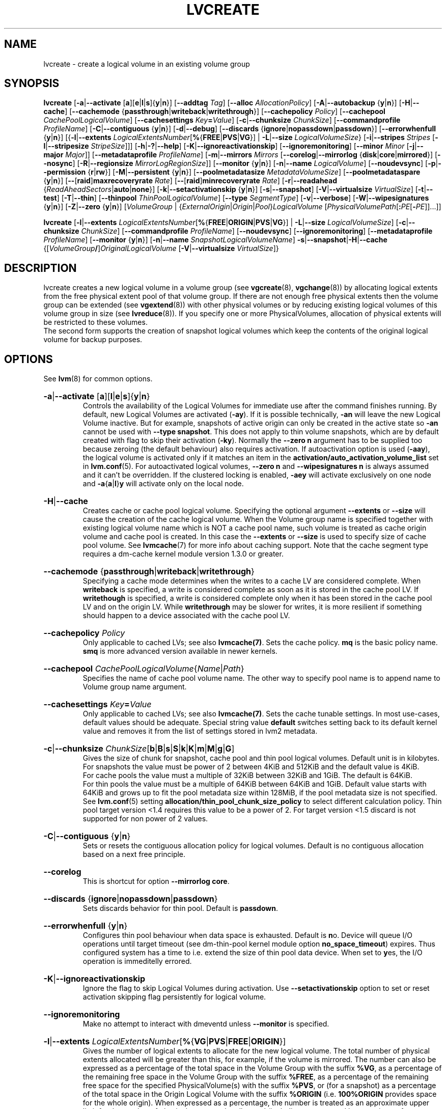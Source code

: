 .TH LVCREATE 8 "LVM TOOLS 2.02.151(2)-git (2016-04-09)" "Sistina Software UK" \" -*- nroff -*-
.
.\" Use 1st. parameter with \% to fix 'man2html' rendeing on same line!
.de SIZE_G
.  IR \\$1 \c
.  RB [ b | B | s | S | k | K | m | M | g | G ]
..
.de SIZE_E
.  IR \\$1 \c
.  RB [ b | B | s | S | k | K | m | M | \c
.  BR g | G | t | T | p | P | e | E ]
..
.
.SH NAME
.
lvcreate \- create a logical volume in an existing volume group
.
.SH SYNOPSIS
.
.ad l
.B lvcreate
.RB [ \-a | \-\-activate
.RB [ a ][ e | l | s ]{ y | n }]
.RB [ \-\-addtag
.IR Tag ]
.RB [ \-\-alloc
.IR Allocation\%Policy ]
.RB [ \-A | \-\-autobackup
.RB { y | n }]
.RB [ \-H | \-\-cache ]
.RB [ \-\-cachemode
.RB { passthrough | writeback | writethrough }]
.RB [ \-\-cachepolicy
.IR Policy ]
.RB \%[ \-\-cachepool
.IR CachePoolLogicalVolume ]
.RB [ \-\-cachesettings
.IR Key \fB= Value ]
.RB [ \-c | \-\-chunksize
.IR ChunkSize ]
.RB [ \-\-commandprofile
.IR ProfileName ]
.RB \%[ \-C | \-\-contiguous
.RB { y | n }]
.RB [ \-d | \-\-debug ]
.RB [ \-\-discards
.RB \%{ ignore | nopassdown | passdown }]
.RB [ \-\-errorwhenfull
.RB { y | n }]
.RB [{ \-l | \-\-extents
.BR \fILogicalExtents\%Number [ % { FREE | PVS | VG }]
.RB |
.BR \-L | \-\-size
.BR \fILogicalVolumeSize }
.RB [ \-i | \-\-stripes
.IR Stripes
.RB [ \-I | \-\-stripesize
.IR StripeSize ]]]
.RB [ \-h | \-? | \-\-help ]
.RB [ \-K | \-\-ignoreactivationskip ]
.RB [ \-\-ignoremonitoring ]
.RB [ \-\-minor
.IR Minor
.RB [ \-j | \-\-major
.IR Major ]]
.RB [ \-\-metadataprofile
.IR Profile\%Name ]
.RB [ \-m | \-\-mirrors
.IR Mirrors
.RB [ \-\-corelog | \-\-mirrorlog
.RB { disk | core | mirrored }]
.RB [ \-\-nosync ]
.RB [ \-R | \-\-regionsize
.BR \fIMirrorLogRegionSize ]]
.RB [ \-\-monitor
.RB { y | n }]
.RB [ \-n | \-\-name
.IR Logical\%Volume ]
.RB [ \-\-noudevsync ]
.RB [ \-p | \-\-permission
.RB { r | rw }]
.RB [ \-M | \-\-persistent
.RB { y | n }]
.\" .RB [ \-\-pooldatasize
.\" .I DataVolumeSize
.RB \%[ \-\-poolmetadatasize
.IR MetadataVolumeSize ]
.RB [ \-\-poolmetadataspare
.RB { y | n }]
.RB [ \-\- [ raid ] maxrecoveryrate
.IR Rate ]
.RB [ \-\- [ raid ] minrecoveryrate
.IR Rate ]
.RB [ \-r | \-\-readahead
.RB { \fIReadAheadSectors | auto | none }]
.RB \%[ \-k | \-\-setactivationskip
.RB { y | n }]
.RB [ \-s | \-\-snapshot ]
.RB [ \-V | \-\-virtualsize
.IR VirtualSize ]
.RB [ \-t | \-\-test ]
.RB [ \-T | \-\-thin ]
.RB [ \-\-thinpool
.IR ThinPoolLogicalVolume ]
.RB [ \-\-type
.IR SegmentType ]
.RB [ \-v | \-\-verbose ]
.RB [ \-W | \-\-wipesignatures
.RB { y | n }]
.RB [ \-Z | \-\-zero
.RB { y | n }]
.RI [ VolumeGroup
.RI |
.RI \%{ ExternalOrigin | Origin | Pool } LogicalVolume
.RI \%[ PhysicalVolumePath [ \fB: \fIPE \fR[ \fB\- PE ]]...]]
.LP
.B lvcreate
.RB [ \-l | \-\-extents
.BR \fILogicalExtentsNumber [ % { FREE | ORIGIN | PVS | VG }]
|
.BR \-L | \-\-size
.\" | \-\-pooldatasize
.IR LogicalVolumeSize ]
.RB [ \-c | \-\-chunksize
.IR ChunkSize ]
.RB \%[ \-\-commandprofile
.IR Profile\%Name ]
.RB [ \-\-noudevsync ]
.RB [ \-\-ignoremonitoring ]
.RB [ \-\-metadataprofile
.IR Profile\%Name ]
.RB \%[ \-\-monitor
.RB { y | n }]
.RB [ \-n | \-\-name
.IR SnapshotLogicalVolumeName ]
.BR \-s | \-\-snapshot | \-H | \-\-cache
.RI \%{[ VolumeGroup \fB/\fP] OriginalLogicalVolume
.RB \%[ \-V | \-\-virtualsize
.IR VirtualSize ]}
.ad b
.
.SH DESCRIPTION
.
lvcreate creates a new logical volume in a volume group (see
.BR vgcreate "(8), " vgchange (8))
by allocating logical extents from the free physical extent pool
of that volume group.  If there are not enough free physical extents then
the volume group can be extended (see
.BR vgextend (8))
with other physical volumes or by reducing existing logical volumes
of this volume group in size (see
.BR lvreduce (8)).
If you specify one or more PhysicalVolumes, allocation of physical
extents will be restricted to these volumes.
.br
.br
The second form supports the creation of snapshot logical volumes which
keep the contents of the original logical volume for backup purposes.
.
.SH OPTIONS
.
See
.BR lvm (8)
for common options.
.
.HP
.BR \-a | \-\-activate
.RB [ a ][ l | e | s ]{ y | n }
.br
Controls the availability of the Logical Volumes for immediate use after
the command finishes running.
By default, new Logical Volumes are activated (\fB\-ay\fP).
If it is possible technically, \fB\-an\fP will leave the new Logical
Volume inactive. But for example, snapshots of active origin can only be
created in the active state so \fB\-an\fP cannot be used with
\fB-\-type snapshot\fP. This does not apply to thin volume snapshots,
which are by default created with flag to skip their activation
(\fB-ky\fP).
Normally the \fB\-\-zero n\fP argument has to be supplied too because
zeroing (the default behaviour) also requires activation.
If autoactivation option is used (\fB\-aay\fP), the logical volume is
activated only if it matches an item in the
\fBactivation/auto_activation_volume_list\fP
set in \fBlvm.conf\fP(5).
For autoactivated logical volumes, \fB\-\-zero n\fP and
\fB\-\-wipesignatures n\fP is always assumed and it can't
be overridden. If the clustered locking is enabled,
\fB\-aey\fP will activate exclusively on one node and
.BR \-a { a | l } y
will activate only on the local node.
.
.HP
.BR \-H | \-\-cache
.br
Creates cache or cache pool logical volume.
.\" or both.
Specifying the optional argument \fB\-\-extents\fP or \fB\-\-size\fP
will cause the creation of the cache logical volume.
.\" Specifying the optional argument \fB\-\-pooldatasize\fP will cause
.\" the creation of the cache pool logical volume.
.\" Specifying both arguments will cause the creation of cache with its
.\" cache pool volume.
When the Volume group name is specified together with existing logical volume
name which is NOT a cache pool name, such volume is treated
as cache origin volume and cache pool is created. In this case the
\fB\-\-extents\fP or \fB\-\-size\fP is used to specify size of cache pool volume.
See \fBlvmcache\fP(7) for more info about caching support.
Note that the cache segment type requires a dm-cache kernel module version
1.3.0 or greater.
.
.HP
.BR \-\-cachemode
.RB { passthrough | writeback | writethrough }
.br
Specifying a cache mode determines when the writes to a cache LV
are considered complete.  When \fBwriteback\fP is specified, a write is
considered complete as soon as it is stored in the cache pool LV.
If \fBwritethough\fP is specified, a write is considered complete only
when it has been stored in the cache pool LV and on the origin LV.
While \fBwritethrough\fP may be slower for writes, it is more
resilient if something should happen to a device associated with the
cache pool LV.
.
.HP
.BR \-\-cachepolicy
.IR Policy
.br
Only applicable to cached LVs; see also \fBlvmcache(7)\fP. Sets
the cache policy. \fBmq\fP is the basic policy name. \fBsmq\fP is more advanced
version available in newer kernels.
.
.HP
.BR \-\-cachepool
.IR CachePoolLogicalVolume { Name | Path }
.br
Specifies the name of cache pool volume name. The other way to specify pool name
is to append name to Volume group name argument.
.
.HP
.BR \-\-cachesettings
.IB Key = Value
.br
Only applicable to cached LVs; see also \fBlvmcache(7)\fP. Sets
the cache tunable settings. In most use-cases, default values should be adequate.
Special string value \fBdefault\fP switches setting back to its default kernel value
and removes it from the list of settings stored in lvm2 metadata.
.
.HP
.BR \-c | \-\-chunksize
.SIZE_G \%ChunkSize
.br
Gives the size of chunk for snapshot, cache pool and thin pool logical volumes.
Default unit is in kilobytes.
.br
For snapshots the value must be power of 2 between 4KiB and 512KiB
and the default value is 4KiB.
.br
For cache pools the value must a multiple of 32KiB
between 32KiB and 1GiB. The default is 64KiB.
.br
For thin pools the value must be a multiple of 64KiB
between 64KiB and 1GiB.
Default value starts with 64KiB and grows up to
fit the pool metadata size within 128MiB,
if the pool metadata size is not specified.
See
.BR lvm.conf (5)
setting \fBallocation/thin_pool_chunk_size_policy\fP
to select different calculation policy.
Thin pool target version <1.4 requires this value to be a power of 2.
For target version <1.5 discard is not supported for non power of 2 values.
.
.HP
.BR \-C | \-\-contiguous
.RB { y | n }
.br
Sets or resets the contiguous allocation policy for
logical volumes. Default is no contiguous allocation based
on a next free principle.
.
.HP
.BR \-\-corelog
.br
This is shortcut for option \fB\-\-mirrorlog core\fP.
.
.HP
.BR \-\-discards
.RB { ignore | nopassdown | passdown }
.br
Sets discards behavior for thin pool.
Default is \fBpassdown\fP.
.
.HP
.BR \-\-errorwhenfull
.RB { y | n }
.br
Configures thin pool behaviour when data space is exhausted.
Default is \fBn\fPo.
Device will queue I/O operations until target timeout
(see dm-thin-pool kernel module option \fPno_space_timeout\fP)
expires. Thus configured system has a time to i.e. extend
the size of thin pool data device.
When set to \fBy\fPes, the I/O operation is immeditelly errored.
.
.HP
.BR \-K | \-\-ignoreactivationskip
.br
Ignore the flag to skip Logical Volumes during activation.
Use \fB\-\-setactivationskip\fP option to set or reset
activation skipping flag persistently for logical volume.
.
.HP
.BR \-\-ignoremonitoring
.br
Make no attempt to interact with dmeventd unless \fB\-\-monitor\fP
is specified.
.
.HP
.BR -l | \-\-extents
.IR LogicalExtentsNumber \c
.RB [ % { VG | PVS | FREE | ORIGIN }]
.br
Gives the number of logical extents to allocate for the new
logical volume.  The total number of physical extents allocated will be
greater than this, for example, if the volume is mirrored.
The number can also be expressed as a percentage of the total space
in the Volume Group with the suffix \fB%VG\fP, as a percentage of the
remaining free space in the Volume Group with the suffix \fB%FREE\fP, as a
percentage of the remaining free space for the specified
PhysicalVolume(s) with the suffix \fB%PVS\fP, or (for a snapshot) as a
percentage of the total space in the Origin Logical Volume with the
suffix \fB%ORIGIN\fP (i.e. \fB100%ORIGIN\fP provides space for the whole origin).
When expressed as a percentage, the number is treated
as an approximate upper limit for the number of physical extents
to be allocated (including extents used by any mirrors, for example).
.
.HP
.BR \-j | \-\-major
.IR Major
.br
Sets the major number.
Major numbers are not supported with pool volumes.
This option is supported only on older systems
(kernel version 2.4) and is ignored on modern Linux systems where major
numbers are dynamically assigned.
.
.HP
.BR \-\-metadataprofile
.IR ProfileName
.br
Uses and attaches the \fIProfileName\fP configuration profile to the logical
volume metadata. Whenever the logical volume is processed next time,
the profile is automatically applied. If the volume group has another
profile attached, the logical volume profile is preferred.
See \fBlvm.conf\fP(5) for more information about \fBmetadata profiles\fP.
.
.HP
.BR \-\-minor
.IR Minor
.br
Sets the minor number.
Minor numbers are not supported with pool volumes.
.
.HP
.BR \-m | \-\-mirrors
.IR mirrors
.br
Creates a mirrored logical volume with \fImirrors\fP copies.
For example, specifying \fB\-m 1\fP
would result in a mirror with two-sides; that is,
a linear volume plus one copy.

Specifying the optional argument \fB\-\-nosync\fP will cause the creation
of the mirror to skip the initial resynchronization.  Any data written
afterwards will be mirrored, but the original contents will not be
copied.  This is useful for skipping a potentially long and resource
intensive initial sync of an empty device.

There are two implementations of mirroring which can be used and correspond
to the "\fIraid1\fP" and "\fImirror\fP" segment types.
The default is "\fIraid1\fP".  See the
\fB\-\-type\fP option for more information if you would like to use the
legacy "\fImirror\fP" segment type.  See
.BR lvm.conf (5)
settings \fB global/mirror_segtype_default\fP
and \fBglobal/raid10_segtype_default\fP
to configure default mirror segment type.
The options
\fB\-\-mirrorlog\fP and \fB\-\-corelog\fP apply
to the legacy "\fImirror\fP" segment type only.
.
.HP
.BR \-\-mirrorlog
.RB { disk | core | mirrored }
.br
Specifies the type of log to be used for logical volumes utilizing
the legacy "\fImirror\fP" segment type.
.br
The default is \fBdisk\fP, which is persistent and requires
a small amount of storage space, usually on a separate device from the
data being mirrored.
.br
Using \fBcore\fP means the mirror is regenerated by copying the data
from the first device each time the logical volume is activated,
like after every reboot.
.br
Using \fBmirrored\fP will create a persistent log that is itself mirrored.
.
.HP
.BR \-\-monitor
.RB { y | n }
.br
Starts or avoids monitoring a mirrored, snapshot or thin pool logical volume with
dmeventd, if it is installed.
If a device used by a monitored mirror reports an I/O error,
the failure is handled according to
\fBactivation/mirror_image_fault_policy\fP
and \fBactivation/mirror_log_fault_policy\fP
set in \fBlvm.conf\fP(5).
.
.HP
.BR \-n | \-\-name
.IR LogicalVolume { Name | Path }
.br
Sets the name for the new logical volume.
.br
Without this option a default name of "lvol#" will be generated where
# is the LVM internal number of the logical volume.
.
.HP
.BR \-\-nosync
.br
Causes the creation of the mirror to skip the initial resynchronization.
.
.HP
.BR \-\-noudevsync
.br
Disables udev synchronisation. The
process will not wait for notification from udev.
It will continue irrespective of any possible udev processing
in the background.  You should only use this if udev is not running
or has rules that ignore the devices LVM2 creates.
.
.HP
.BR \-p | \-\-permission
.RB { r | rw }
.br
Sets access permissions to read only (\fBr\fP) or read and write (\fBrw\fP).
.br
Default is read and write.
.
.HP
.BR \-M | \-\-persistent
.RB { y | n }
.br
Set to \fBy\fP to make the minor number specified persistent.
Pool volumes cannot have persistent major and minor numbers.
Defaults to \fBy\fPes only when major or minor number is specified.
Otherwise it is \fBn\fPo.
.\" .HP
.\" .IR \fB\-\-pooldatasize " " PoolDataVolumeSize [ bBsSkKmMgGtTpPeE ]
.\" Sets the size of pool's data logical volume.
.\" For thin pools you may also specify the size
.\" with the option \fB\-\-size\fP.
.\"
.
.HP
.BR \-\-poolmetadatasize
.SIZE_G \%MetadataVolumeSize
.br
Sets the size of pool's metadata logical volume.
Supported values are in range between 2MiB and 16GiB for thin pool,
and upto 16GiB for cache pool. The minimum value is computed from pool's
data size.
Default value for thin pool is (Pool_LV_size / Pool_LV_chunk_size * 64b).
Default unit is megabytes.
.
.HP
.BR \-\-poolmetadataspare
.RB { y | n }
.br
Controls creation and maintanence of pool metadata spare logical volume
that will be used for automated pool recovery.
Only one such volume is maintained within a volume group
with the size of the biggest pool metadata volume.
Default is \fBy\fPes.
.
.HP
.BR \-\- [ raid ] maxrecoveryrate
.SIZE_G \%Rate
.br
Sets the maximum recovery rate for a RAID logical volume.  \fIRate\fP
is specified as an amount per second for each device in the array.
If no suffix is given, then KiB/sec/device is assumed.  Setting the
recovery rate to 0 means it will be unbounded.
.
.HP
.BR \-\- [ raid ] minrecoveryrate
.SIZE_G \%Rate
.br
Sets the minimum recovery rate for a RAID logical volume.  \fIRate\fP
is specified as an amount per second for each device in the array.
If no suffix is given, then KiB/sec/device is assumed.  Setting the
recovery rate to 0 means it will be unbounded.
.
.HP
.BR \-r | \-\-readahead
.RB { \fIReadAheadSectors | auto | none }
.br
Sets read ahead sector count of this logical volume.
For volume groups with metadata in lvm1 format, this must
be a value between 2 and 120.
The default value is \fBauto\fP which allows the kernel to choose
a suitable value automatically.
\fBnone\fP is equivalent to specifying zero.
.
.HP
.BR \-R | \-\-regionsize
.SIZE_G \%MirrorLogRegionSize
.br
A mirror is divided into regions of this size (in MiB), and the mirror log
uses this granularity to track which regions are in sync.
.
.HP
.BR \-k | \-\-setactivationskip
.RB { y | n }
.br
Controls whether Logical Volumes are persistently flagged to be skipped during
activation. By default, thin snapshot volumes are flagged for activation skip.
See
.BR lvm.conf (5)
\fBactivation/auto_set_activation_skip\fP
how to change its default behaviour.
To activate such volumes, an extra \fB\-\-ignoreactivationskip\fP
option must be used. The flag is not applied during deactivation. Use
\fBlvchange \-\-setactivationskip\fP
command to change the skip flag for existing volumes.
To see whether the flag is attached, use \fBlvs\fP command
where the state of the flag is reported within \fBlv_attr\fP bits.
.
.HP
.BR \-L | \-\-size
.SIZE_E \%LogicalVolumeSize
.br
Gives the size to allocate for the new logical volume.
A size suffix of \fBB\fP for bytes, \fBS\fP for sectors as 512 bytes,
\fBK\fP for kilobytes, \fBM\fP for megabytes,
\fBG\fP for gigabytes, \fBT\fP for terabytes, \fBP\fP for petabytes
or \fBE\fP for exabytes is optional.
.br
Default unit is megabytes.
.
.HP
.BR \-s | \fB\-\-snapshot
.IR OriginalLogicalVolume { Name | Path }
.br
Creates a snapshot logical volume (or snapshot) for an existing, so called
original logical volume (or origin).
Snapshots provide a 'frozen image' of the contents of the origin
while the origin can still be updated. They enable consistent
backups and online recovery of removed/overwritten data/files.
.br
Thin snapshot is created when the origin is a thin volume and
the size IS NOT specified. Thin snapshot shares same blocks within
the thin pool volume.
The non thin volume snapshot with the specified size does not need
the same amount of storage the origin has. In a typical scenario,
15-20% might be enough. In case the snapshot runs out of storage, use
.BR lvextend (8)
to grow it. Shrinking a snapshot is supported by
.BR lvreduce (8)
as well. Run
.BR lvs (8)
on the snapshot in order to check how much data is allocated to it.
Note: a small amount of the space you allocate to the snapshot is
used to track the locations of the chunks of data, so you should
allocate slightly more space than you actually need and monitor
(\fB\-\-monitor\fP) the rate at which the snapshot data is growing
so you can \fBavoid\fP running out of space.
If \fB\-\-thinpool\fP is specified, thin volume is created that will
use given original logical volume as an external origin that
serves unprovisioned blocks.
Only read-only volumes can be used as external origins.
To make the volume external origin, lvm expects the volume to be inactive.
External origin volume can be used/shared for many thin volumes
even from different thin pools. See
.BR lvconvert (8)
for online conversion to thin volumes with external origin.
.
.HP
.BR \-i | \-\-stripes
.IR Stripes
.br
Gives the number of stripes.
This is equal to the number of physical volumes to scatter
the logical volume.  When creating a RAID 4/5/6 logical volume,
the extra devices which are necessary for parity are
internally accounted for.  Specifying \fB\-i 3\fP
would use 3 devices for striped logical volumes,
4 devices for RAID 4/5, and 5 devices for RAID 6.  Alternatively,
RAID 4/5/6 will stripe across all PVs in the volume group or
all of the PVs specified if the \fB\-i\fP
argument is omitted.
.
.HP
.BR \-I | \-\-stripesize
.IR StripeSize
.br
Gives the number of kilobytes for the granularity of the stripes.
.br
StripeSize must be 2^n (n = 2 to 9) for metadata in LVM1 format.
For metadata in LVM2 format, the stripe size may be a larger
power of 2 but must not exceed the physical extent size.
.
.HP
.BR \-T | \-\-thin
.br
Creates thin pool or thin logical volume or both.
Specifying the optional argument \fB\-\-size\fP or \fB\-\-extents\fP
will cause the creation of the thin pool logical volume.
Specifying the optional argument \fB\-\-virtualsize\fP will cause
the creation of the thin logical volume from given thin pool volume.
Specifying both arguments will cause the creation of both
thin pool and thin volume using this pool.
See \fBlvmthin\fP(7) for more info about thin provisioning support.
Thin provisioning requires device mapper kernel driver
from kernel 3.2 or greater.
.
.HP
.BR \-\-thinpool
.IR ThinPoolLogicalVolume { Name | Path }
.br
Specifies the name of thin pool volume name. The other way to specify pool name
is to append name to Volume group name argument.
.
.HP
.BR \-\-type
.IR SegmentType
.br
Creates a logical volume with the specified segment type.
Supported types are:
.BR cache ,
.BR cache-pool ,
.BR error ,
.BR linear ,
.BR mirror,
.BR raid1 ,
.BR raid4 ,
.BR raid5_la ,
.BR raid5_ls
.RB (=
.BR raid5 ),
.BR raid5_ra ,
.BR raid5_rs ,
.BR raid6_nc ,
.BR raid6_nr ,
.BR raid6_zr
.RB (=
.BR raid6 ),
.BR raid10 ,
.BR snapshot ,
.BR striped,
.BR thin ,
.BR thin-pool
or
.BR zero .
Segment type may have a commandline switch alias that will
enable its use.
When the type is not explicitly specified an implicit type
is selected from combination of options:
.BR \-H | \-\-cache | \-\-cachepool
(cache or cachepool),
.BR \-T | \-\-thin | \-\-thinpool
(thin or thinpool),
.BR \-m | \-\-mirrors
(raid1 or mirror),
.BR \-s | \-\-snapshot | \-V | \-\-virtualsize
(snapshot or thin),
.BR \-i | \-\-stripes
(striped).
Default segment type is \fBlinear\fP.
.
.HP
.BR \-V | \-\-virtualsize
.SIZE_E \%VirtualSize
.br
Creates a thinly provisioned device or a sparse device of the given size (in MiB by default).
See
.BR lvm.conf (5)
settings \fBglobal/sparse_segtype_default\fP
to configure default sparse segment type.
See \fBlvmthin\fP(7) for more info about thin provisioning support.
Anything written to a sparse snapshot will be returned when reading from it.
Reading from other areas of the device will return blocks of zeros.
Virtual snapshot (sparse snapshot) is implemented by creating
a hidden virtual device of the requested size using the zero target.
A suffix of _vorigin is used for this device.
Note: using sparse snapshots is not efficient for larger
device sizes (GiB), thin provisioning should be used for this case.
.
.HP
.BR \-W | \-\-wipesignatures
.RB { y | n }
.br
Controls wiping of detected signatures on newly created Logical Volume.
If this option is not specified, then by default signature wiping is done
each time the zeroing (
.BR \-Z | \-\-zero
) is done. This default behaviour
can be controlled by \fB\%allocation/wipe_signatures_when_zeroing_new_lvs\fP
setting found in
.BR lvm.conf (5).
.br
If blkid wiping is used \fBallocation/use_blkid_wiping\fP setting in
.BR lvm.conf (5))
and LVM2 is compiled with blkid wiping support, then \fBblkid\fP(8) library is used
to detect the signatures (use \fBblkid \-k\fP command to list the signatures that are recognized).
Otherwise, native LVM2 code is used to detect signatures (MD RAID, swap and LUKS
signatures are detected only in this case).
.br
Logical volume is not wiped if the read only flag is set.
.
.HP
.BR \-Z | \-\-zero
.RB { y | n }
.br
Controls zeroing of the first 4KiB of data in the new logical volume.
Default is \fBy\fPes.
Snapshot COW volumes are always zeroed.
Logical volume is not zeroed if the read only flag is set.
.br
Warning: trying to mount an unzeroed logical volume can cause the system to
hang.
.
.SH Examples
.
Creates a striped logical volume with 3 stripes, a stripe size of 8KiB
and a size of 100MiB in the volume group named vg00.
The logical volume name will be chosen by lvcreate:
.sp
.B lvcreate \-i 3 \-I 8 \-L 100M vg00

Creates a mirror logical volume with 2 sides with a useable size of 500 MiB.
This operation would require 3 devices (or option
\fB\-\-alloc \%anywhere\fP) - two for the mirror
devices and one for the disk log:
.sp
.B lvcreate \-m1 \-L 500M vg00

Creates a mirror logical volume with 2 sides with a useable size of 500 MiB.
This operation would require 2 devices - the log is "in-memory":
.sp
.B lvcreate \-m1 \-\-mirrorlog core \-L 500M vg00

Creates a snapshot logical volume named "vg00/snap" which has access to the
contents of the original logical volume named "vg00/lvol1"
at snapshot logical volume creation time. If the original logical volume
contains a file system, you can mount the snapshot logical volume on an
arbitrary directory in order to access the contents of the filesystem to run
a backup while the original filesystem continues to get updated:
.sp
.B lvcreate \-\-size 100m \-\-snapshot \-\-name snap /dev/vg00/lvol1

Creates a snapshot logical volume named "vg00/snap" with size
for overwriting 20% of the original logical volume named "vg00/lvol1".:
.sp
.B lvcreate \-s \-l 20%ORIGIN \-\-name snap vg00/lvol1

Creates a sparse device named /dev/vg1/sparse of size 1TiB with space for just
under 100MiB of actual data on it:
.sp
.B lvcreate \-\-virtualsize 1T \-\-size 100M \-\-snapshot \-\-name sparse vg1

Creates a linear logical volume "vg00/lvol1" using physical extents
/dev/sda:0\-7 and /dev/sdb:0\-7 for allocation of extents:
.sp
.B lvcreate \-L 64M \-n lvol1 vg00 /dev/sda:0\-7 /dev/sdb:0\-7

Creates a 5GiB RAID5 logical volume "vg00/my_lv", with 3 stripes (plus
a parity drive for a total of 4 devices) and a stripesize of 64KiB:
.sp
.B lvcreate \-\-type raid5 \-L 5G \-i 3 \-I 64 \-n my_lv vg00

Creates a RAID5 logical volume "vg00/my_lv", using all of the free
space in the VG and spanning all the PVs in the VG:
.sp
.B lvcreate \-\-type raid5 \-l 100%FREE \-n my_lv vg00

Creates a 5GiB RAID10 logical volume "vg00/my_lv", with 2 stripes on
2 2-way mirrors.  Note that the \fB-i\fP and \fB-m\fP arguments behave
differently.
The \fB-i\fP specifies the number of stripes.
The \fB-m\fP specifies the number of
.B additional
copies:
.sp
.B lvcreate \-\-type raid10 \-L 5G \-i 2 \-m 1 \-n my_lv vg00

Creates 100MiB pool logical volume for thin provisioning
build with 2 stripes 64KiB and chunk size 256KiB together with
1TiB thin provisioned logical volume "vg00/thin_lv":
.sp
.B lvcreate \-i 2 \-I 64 \-c 256 \-L100M \-T vg00/pool \-V 1T \-\-name thin_lv

Creates a thin snapshot volume "thinsnap" of thin volume "thinvol" that
will share the same blocks within the thin pool.
Note: the size MUST NOT be specified, otherwise the non-thin snapshot
is created instead:
.sp
.B lvcreate \-s vg00/thinvol \-\-name thinsnap

Creates a thin snapshot volume of read-only inactive volume "origin"
which then becomes the thin external origin for the thin snapshot volume
in vg00 that will use an existing thin pool "vg00/pool":
.sp
.B lvcreate \-s \-\-thinpool vg00/pool  origin

Create a cache pool LV that can later be used to cache one
logical volume.
.sp
.B lvcreate \-\-type cache-pool \-L 1G \-n my_lv_cachepool vg /dev/fast1

If there is an existing cache pool LV, create the large slow
device (i.e. the origin LV) and link it to the supplied cache pool LV,
creating a cache LV.
.sp
.B lvcreate \-\-cache \-L 100G \-n my_lv vg/my_lv_cachepool /dev/slow1

If there is an existing logical volume, create the small and fast
cache pool LV and link it to the supplied existing logical
volume (i.e. the origin LV), creating a cache LV.
.sp
.B lvcreate \-\-type cache \-L 1G \-n my_lv_cachepool vg/my_lv /dev/fast1

.\" Create a 1G cached LV "lvol1" with  10M cache pool "vg00/pool".
.\" .sp
.\" .B lvcreate \-\-cache \-L 1G \-n lv \-\-pooldatasize 10M vg00/pool
.
.SH SEE ALSO
.
.nh
.BR lvm (8),
.BR lvm.conf (5),
.BR lvmcache (7),
.BR lvmthin (7),
.BR lvconvert (8),
.BR lvchange (8),
.BR lvextend (8),
.BR lvreduce (8),
.BR lvremove (8),
.BR lvrename (8)
.BR lvs (8),
.BR lvscan (8),
.BR vgcreate (8),
.BR blkid (8)
